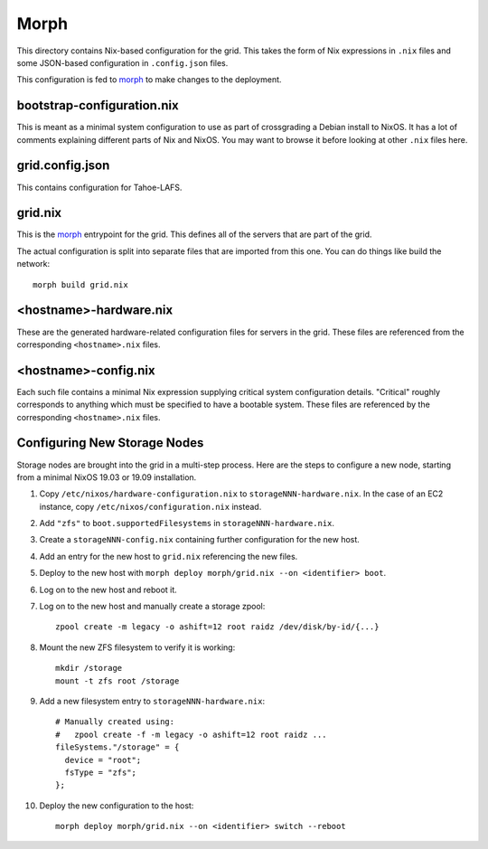 Morph
=====

This directory contains Nix-based configuration for the grid.
This takes the form of Nix expressions in ``.nix`` files
and some JSON-based configuration in ``.config.json`` files.

This configuration is fed to `morph`_ to make changes to the deployment.

bootstrap-configuration.nix
---------------------------

This is meant as a minimal system configuration to use as part of crossgrading a Debian install to NixOS.
It has a lot of comments explaining different parts of Nix and NixOS.
You may want to browse it before looking at other ``.nix`` files here.

grid.config.json
----------------

This contains configuration for Tahoe-LAFS.

grid.nix
--------

This is the `morph`_ entrypoint for the grid.
This defines all of the servers that are part of the grid.

The actual configuration is split into separate files that are imported from this one.
You can do things like build the network::

  morph build grid.nix

<hostname>-hardware.nix
-----------------------

These are the generated hardware-related configuration files for servers in the grid.
These files are referenced from the corresponding ``<hostname>.nix`` files.

<hostname>-config.nix
---------------------

Each such file contains a minimal Nix expression supplying critical system configuration details.
"Critical" roughly corresponds to anything which must be specified to have a bootable system.
These files are referenced by the corresponding ``<hostname>.nix`` files.

Configuring New Storage Nodes
-----------------------------

Storage nodes are brought into the grid in a multi-step process.
Here are the steps to configure a new node,
starting from a minimal NixOS 19.03 or 19.09 installation.

#. Copy ``/etc/nixos/hardware-configuration.nix`` to ``storageNNN-hardware.nix``.
   In the case of an EC2 instance, copy ``/etc/nixos/configuration.nix`` instead.
#. Add ``"zfs"`` to ``boot.supportedFilesystems`` in ``storageNNN-hardware.nix``.
#. Create a ``storageNNN-config.nix`` containing further configuration for the new host.
#. Add an entry for the new host to ``grid.nix`` referencing the new files.
#. Deploy to the new host with ``morph deploy morph/grid.nix --on <identifier> boot``.
#. Log on to the new host and reboot it.
#. Log on to the new host and manually create a storage zpool::

     zpool create -m legacy -o ashift=12 root raidz /dev/disk/by-id/{...}

#. Mount the new ZFS filesystem to verify it is working::

     mkdir /storage
     mount -t zfs root /storage

#. Add a new filesystem entry to ``storageNNN-hardware.nix``::

     # Manually created using:
     #   zpool create -f -m legacy -o ashift=12 root raidz ...
     fileSystems."/storage" = {
       device = "root";
       fsType = "zfs";
     };

#. Deploy the new configuration to the host::

     morph deploy morph/grid.nix --on <identifier> switch --reboot


.. _`morph`: https://github.com/DBCDK/morph
